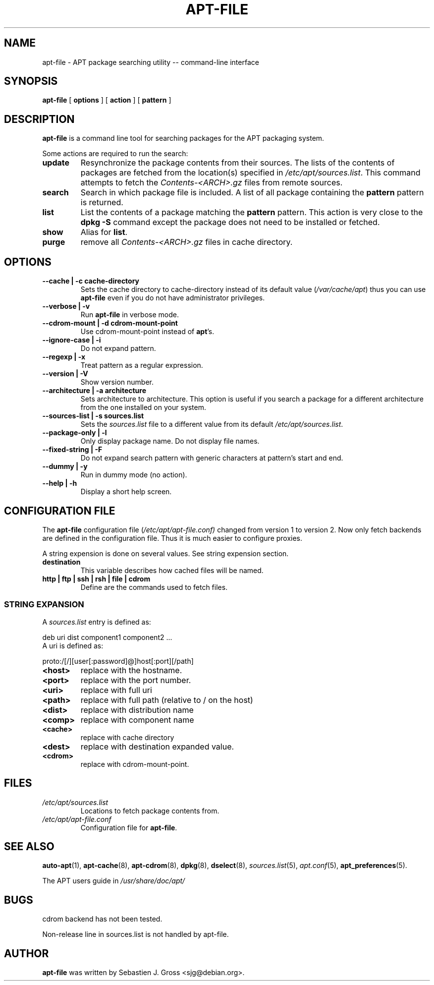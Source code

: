 .\" This manpage has been automatically generated by docbook2man 
.\" from a DocBook document.  This tool can be found at:
.\" <http://shell.ipoline.com/~elmert/comp/docbook2X/> 
.\" Please send any bug reports, improvements, comments, patches, 
.\" etc. to Steve Cheng <steve@ggi-project.org>.
.TH "APT-FILE" "1" "01 March 2006" "" ""

.SH NAME
apt-file \- APT package searching utility -- command-line interface
.SH SYNOPSIS

\fBapt-file\fR [ \fBoptions\fR ] [ \fBaction\fR ] [ \fBpattern\fR ]

.SH "DESCRIPTION"
.PP
\fBapt-file\fR is a command line tool for
searching packages for the APT packaging system.
.PP
Some actions are required to run the search:
.TP
\fBupdate\fR
Resynchronize the package contents from their sources. The
lists of the contents of packages are fetched from the location(s)
specified in
\fI/etc/apt/sources.list\fR\&. This command
attempts to fetch the
\fIContents-<ARCH>\&.gz\fR files from
remote sources.
.TP
\fBsearch\fR
Search in which package file is included. A list of all
package containing the \fBpattern\fR pattern
is returned.
.TP
\fBlist\fR
List the contents of a package matching the
\fBpattern\fR pattern. This action is very
close to the \fBdpkg -S\fR command except the
package does not need to be installed or fetched.
.TP
\fBshow\fR
Alias for \fBlist\fR\&.
.TP
\fBpurge\fR
remove all \fIContents-<ARCH>\&.gz\fR
files in cache directory.
.SH "OPTIONS"
.TP
\fB   --cache | -c cache-directory \fR
Sets the cache directory to
cache-directory instead of its default
value (\fI/var/cache/apt\fR) thus you can
use \fBapt-file\fR even if you do not have
administrator privileges.
.TP
\fB   --verbose | -v \fR
Run \fBapt-file\fR in verbose mode.
.TP
\fB   --cdrom-mount | -d cdrom-mount-point \fR
Use cdrom-mount-point instead of
\fBapt\fR\&'s.
.TP
\fB   --ignore-case | -i \fR
Do not expand pattern\&.
.TP
\fB   --regexp | -x \fR
Treat pattern as a regular expression.
.TP
\fB   --version | -V \fR
Show version number.
.TP
\fB   --architecture | -a architecture \fR
Sets architecture to architecture\&. This
option is useful if you search a package for a different
architecture from the one installed on your system.
.TP
\fB   --sources-list | -s sources.list \fR
Sets the \fIsources.list\fR file to a
different value from its default
\fI/etc/apt/sources.list\fR\&.
.TP
\fB   --package-only | -l \fR
Only display package name. Do not display file names.
.TP
\fB   --fixed-string | -F \fR
Do not expand search pattern with generic characters at
pattern's start and end.
.TP
\fB   --dummy | -y \fR
Run in dummy mode (no action).
.TP
\fB   --help | -h \fR
Display a short help screen.
.SH "CONFIGURATION FILE"
.PP
The \fBapt-file\fR configuration file
(\fI/etc/apt/apt-file.conf)\fR changed from
version 1 to version 2. Now only fetch backends are defined in
the configuration file. Thus it is much easier to configure
proxies.
.PP
A string expension is done on several values. See string
expension section.
.TP
\fBdestination\fR
This variable describes how cached files will be named.
.TP
\fBhttp | ftp | ssh | rsh | file | cdrom\fR
Define are the commands used to fetch files.
.SS "STRING EXPANSION"
.PP
A \fIsources.list\fR entry is defined as:

.nf
	  deb uri dist component1 component2 ...
	
.fi
A uri is defined as:

.nf
	  proto:/[/][user[:password]@]host[:port][/path]
	
.fi
.TP
\fB<host>\fR
replace with the hostname.
.TP
\fB<port>\fR
replace with the port number.
.TP
\fB<uri>\fR
replace with full uri
.TP
\fB<path>\fR
replace with full path (relative to / on the host)
.TP
\fB<dist>\fR
replace with distribution name
.TP
\fB<comp>\fR
replace with component name
.TP
\fB<cache>\fR
replace with cache directory
.TP
\fB<dest>\fR
replace with destination expanded
value.
.TP
\fB<cdrom>\fR
replace with cdrom-mount-point\&.
.SH "FILES"
.TP
\fB\fI/etc/apt/sources.list\fB\fR
Locations to fetch package contents from.
.TP
\fB\fI/etc/apt/apt-file.conf\fB\fR
Configuration file for \fBapt-file\fR\&.
.SH "SEE ALSO"
.PP
\fBauto-apt\fR(1), \fBapt-cache\fR(8),
\fBapt-cdrom\fR(8), \fBdpkg\fR(8),
\fBdselect\fR(8),
\fIsources.list\fR(5),
\fIapt.conf\fR(5),
\fBapt_preferences\fR(5).
.PP
The APT users guide in
\fI/usr/share/doc/apt/\fR
.SH "BUGS"
.PP
cdrom backend has not been tested.
.PP
Non-release line in sources.list is not handled by apt-file.
.SH "AUTHOR"
.PP
\fBapt-file\fR was written by Sebastien J. Gross
<sjg@debian.org>\&.
